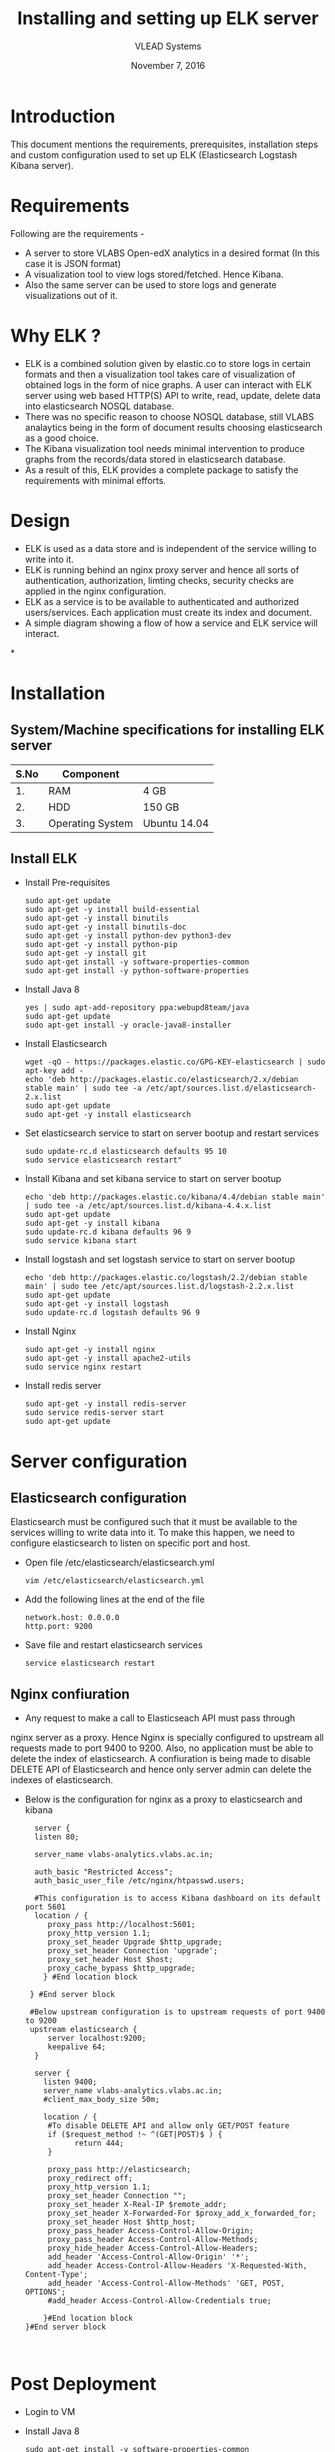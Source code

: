 #+Title: Installing and setting up ELK server 
#+Date: November 7, 2016
#+Author: VLEAD Systems 

* Introduction 
  This document mentions the requirements, prerequisites, installation
  steps and custom configuration used to set up ELK (Elasticsearch
  Logstash Kibana server).

* Requirements 
  Following are the requirements -
  + A server to store VLABS Open-edX analytics in a desired format (In
    this case it is JSON format)
  + A visualization tool to view logs stored/fetched. Hence Kibana.
  + Also the same server can be used to store logs and generate
    visualizations out of it.

* Why ELK ?
  + ELK is a combined solution given by elastic.co to store logs in
    certain formats and then a visualization tool takes care of
    visualization of obtained logs in the form of nice graphs. A user
    can interact with ELK server using web based HTTP(S) API to write,
    read, update, delete data into elasticsearch NOSQL database.
  + There was no specific reason to choose NOSQL database, still VLABS
    analaytics being in the form of document results choosing
    elasticsearch as a good choice.
  + The Kibana visualization tool needs minimal intervention to
    produce graphs from the records/data stored in elasticsearch
    database.
  + As a result of this, ELK provides a complete package to satisfy
    the requirements with minimal efforts.


* Design
  + ELK is used as a data store and is independent of the service
    willing to write into it.
  + ELK is running behind an nginx proxy server and hence all sorts of
    authentication, authorization, limting checks, security checks are
    applied in the nginx configuration.
  + ELK as a service is to be available to authenticated and
    authorized users/services. Each application must create its index
    and document.
  + A simple diagram showing a flow of how a service and ELK service
    will interact.

*
  
   
  

* Installation
** System/Machine specifications for installing ELK server 
   |------+------------------+--------------|
   | S.No | Component        |              |
   |------+------------------+--------------|
   |   1. | RAM              | 4 GB         |
   |------+------------------+--------------|
   |   2. | HDD              | 150 GB       |
   |------+------------------+--------------|
   |   3. | Operating System | Ubuntu 14.04 |
   |------+------------------+--------------|
   
   
     
** Install ELK
   + Install Pre-requisites
     #+BEGIN_SRC command
     sudo apt-get update
     sudo apt-get -y install build-essential
     sudo apt-get -y install binutils
     sudo apt-get -y install binutils-doc
     sudo apt-get -y install python-dev python3-dev
     sudo apt-get -y install python-pip
     sudo apt-get -y install git
     sudo apt-get install -y software-properties-common
     sudo apt-get install -y python-software-properties
     #+END_SRC
   + Install Java 8
     #+BEGIN_SRC command
     yes | sudo apt-add-repository ppa:webupd8team/java
     sudo apt-get update
     sudo apt-get install -y oracle-java8-installer
     #+END_SRC
   + Install Elasticsearch 
     #+BEGIN_SRC command
     wget -qO - https://packages.elastic.co/GPG-KEY-elasticsearch | sudo apt-key add -
     echo 'deb http://packages.elastic.co/elasticsearch/2.x/debian stable main' | sudo tee -a /etc/apt/sources.list.d/elasticsearch-2.x.list
     sudo apt-get update
     sudo apt-get -y install elasticsearch
     #+END_SRC
   + Set elasticsearch service to start on server bootup and restart services
     #+BEGIN_SRC command
     sudo update-rc.d elasticsearch defaults 95 10
     sudo service elasticsearch restart"
     #+END_SRC
   + Install Kibana and set kibana service to start on server bootup 
     #+BEGIN_SRC command
     echo 'deb http://packages.elastic.co/kibana/4.4/debian stable main' | sudo tee -a /etc/apt/sources.list.d/kibana-4.4.x.list
     sudo apt-get update
     sudo apt-get -y install kibana
     sudo update-rc.d kibana defaults 96 9
     sudo service kibana start
     #+END_SRC
   + Install logstash and set logstash service to start on server bootup
     #+BEGIN_SRC command
     echo 'deb http://packages.elastic.co/logstash/2.2/debian stable main' | sudo tee /etc/apt/sources.list.d/logstash-2.2.x.list 
     sudo apt-get update
     sudo apt-get -y install logstash
     sudo update-rc.d logstash defaults 96 9
     #+END_SRC
   + Install Nginx
     #+BEGIN_SRC command
     sudo apt-get -y install nginx
     sudo apt-get -y install apache2-utils
     sudo service nginx restart
     #+END_SRC
   + Install redis server 
     #+BEGIN_SRC command
     sudo apt-get -y install redis-server
     sudo service redis-server start
     sudo apt-get update
     #+END_SRC

* Server configuration
** Elasticsearch configuration
   Elasticsearch must be configured such that it must be available to
   the services willing to write data into it. To make this happen, we
   need to configure elasticsearch to listen on specific port and
   host.
   + Open file /etc/elasticsearch/elasticsearch.yml
     #+BEGIN_SRC command
     vim /etc/elasticsearch/elasticsearch.yml
     #+END_SRC
   + Add the following lines at the end of the file 
     #+BEGIN_SRC command
     network.host: 0.0.0.0
     http.port: 9200
     #+END_SRC
   + Save file and restart elasticsearch services
     #+BEGIN_SRC command
     service elasticsearch restart
     #+END_SRC
** Nginx confiuration
   + Any request to make a call to Elasticseach API must pass through
   nginx server as a proxy.  Hence Nginx is specially configured to
   upstream all requests made to port 9400 to 9200.  Also, no
   application must be able to delete the index of elasticsearch. A
   confiuration is being made to disable DELETE API of Elasticsearch
   and hence only server admin can delete the indexes of
   elasticsearch.
   + Below is the configuration for nginx as a proxy to elasticsearch and kibana 
     #+BEGIN_SRC command
     server {
     listen 80;

     server_name vlabs-analytics.vlabs.ac.in;

     auth_basic "Restricted Access";
     auth_basic_user_file /etc/nginx/htpasswd.users;
     
     #This configuration is to access Kibana dashboard on its default port 5601
     location / {
        proxy_pass http://localhost:5601;
        proxy_http_version 1.1;
        proxy_set_header Upgrade $http_upgrade;
        proxy_set_header Connection 'upgrade';
        proxy_set_header Host $host;
        proxy_cache_bypass $http_upgrade;        
       } #End location block
 
    } #End server block
 
    #Below upstream configuration is to upstream requests of port 9400 to 9200
    upstream elasticsearch {
        server localhost:9200;
        keepalive 64;
     }
 
     server {
       listen 9400;
       server_name vlabs-analytics.vlabs.ac.in;
       #client_max_body_size 50m;

       location / {
        #To disable DELETE API and allow only GET/POST feature
        if ($request_method !~ ^(GET|POST)$ ) {
              return 444;
        }

        proxy_pass http://elasticsearch;
        proxy_redirect off;
        proxy_http_version 1.1;
        proxy_set_header Connection "";
        proxy_set_header X-Real-IP $remote_addr;
        proxy_set_header X-Forwarded-For $proxy_add_x_forwarded_for;
        proxy_set_header Host $http_host;
        proxy_pass_header Access-Control-Allow-Origin;
        proxy_pass_header Access-Control-Allow-Methods;
        proxy_hide_header Access-Control-Allow-Headers;
        add_header 'Access-Control-Allow-Origin' '*';
        add_header Access-Control-Allow-Headers 'X-Requested-With, Content-Type';
        add_header 'Access-Control-Allow-Methods' 'GET, POST, OPTIONS';
        #add_header Access-Control-Allow-Credentials true;

       }#End location block
   }#End server block


     #+END_SRC
* Post Deployment
   + Login to VM
   + Install Java 8
      #+BEGIN_SRC command
       sudo apt-get install -y software-properties-common
       sudo apt-get install -y python-software-properties
       yes | sudo apt-add-repository ppa:webupd8team/java
       sudo apt-get update
       sudo apt-get install -y oracle-java8-installer 
      #+END_SRC
   + Configure nginx 
       #+BEGIN_SRC command
       cp /root/labs/elk-stack-for-analytics/scripts/elasticsearch-nginx.conf /etc/nginx/sites-enabled/default
       #+END_SRC
   + Restart services
       #+BEGIN_SRC command
       service nginx restart 
       service elasticsearch restart
       service kibana restart
       service logstash restart
       #+END_SRC
